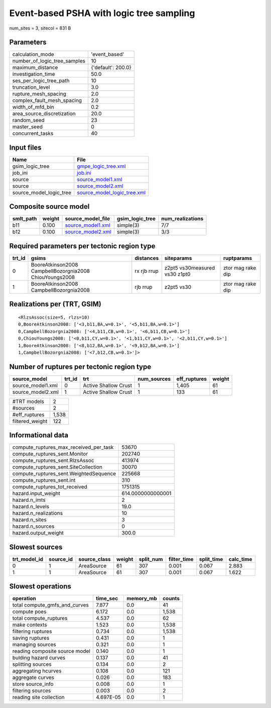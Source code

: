 Event-based PSHA with logic tree sampling
=========================================

num_sites = 3, sitecol = 831 B

Parameters
----------
============================ ==================
calculation_mode             'event_based'     
number_of_logic_tree_samples 10                
maximum_distance             {'default': 200.0}
investigation_time           50.0              
ses_per_logic_tree_path      10                
truncation_level             3.0               
rupture_mesh_spacing         2.0               
complex_fault_mesh_spacing   2.0               
width_of_mfd_bin             0.2               
area_source_discretization   20.0              
random_seed                  23                
master_seed                  0                 
concurrent_tasks             40                
============================ ==================

Input files
-----------
======================= ============================================================
Name                    File                                                        
======================= ============================================================
gsim_logic_tree         `gmpe_logic_tree.xml <gmpe_logic_tree.xml>`_                
job_ini                 `job.ini <job.ini>`_                                        
source                  `source_model1.xml <source_model1.xml>`_                    
source                  `source_model2.xml <source_model2.xml>`_                    
source_model_logic_tree `source_model_logic_tree.xml <source_model_logic_tree.xml>`_
======================= ============================================================

Composite source model
----------------------
========= ====== ======================================== =============== ================
smlt_path weight source_model_file                        gsim_logic_tree num_realizations
========= ====== ======================================== =============== ================
b11       0.100  `source_model1.xml <source_model1.xml>`_ simple(3)       7/7             
b12       0.100  `source_model2.xml <source_model2.xml>`_ simple(3)       3/3             
========= ====== ======================================== =============== ================

Required parameters per tectonic region type
--------------------------------------------
====== ======================================================= =========== ============================= =================
trt_id gsims                                                   distances   siteparams                    ruptparams       
====== ======================================================= =========== ============================= =================
0      BooreAtkinson2008 CampbellBozorgnia2008 ChiouYoungs2008 rx rjb rrup z2pt5 vs30measured vs30 z1pt0 ztor mag rake dip
1      BooreAtkinson2008 CampbellBozorgnia2008                 rjb rrup    z2pt5 vs30                    ztor mag rake dip
====== ======================================================= =========== ============================= =================

Realizations per (TRT, GSIM)
----------------------------

::

  <RlzsAssoc(size=5, rlzs=10)
  0,BooreAtkinson2008: ['<3,b11,BA,w=0.1>', '<5,b11,BA,w=0.1>']
  0,CampbellBozorgnia2008: ['<4,b11,CB,w=0.1>', '<6,b11,CB,w=0.1>']
  0,ChiouYoungs2008: ['<0,b11,CY,w=0.1>', '<1,b11,CY,w=0.1>', '<2,b11,CY,w=0.1>']
  1,BooreAtkinson2008: ['<8,b12,BA,w=0.1>', '<9,b12,BA,w=0.1>']
  1,CampbellBozorgnia2008: ['<7,b12,CB,w=0.1>']>

Number of ruptures per tectonic region type
-------------------------------------------
================= ====== ==================== =========== ============ ======
source_model      trt_id trt                  num_sources eff_ruptures weight
================= ====== ==================== =========== ============ ======
source_model1.xml 0      Active Shallow Crust 1           1,405        61    
source_model2.xml 1      Active Shallow Crust 1           133          61    
================= ====== ==================== =========== ============ ======

=============== =====
#TRT models     2    
#sources        2    
#eff_ruptures   1,538
filtered_weight 122  
=============== =====

Informational data
------------------
====================================== =================
compute_ruptures_max_received_per_task 53670            
compute_ruptures_sent.Monitor          202740           
compute_ruptures_sent.RlzsAssoc        413974           
compute_ruptures_sent.SiteCollection   30070            
compute_ruptures_sent.WeightedSequence 225668           
compute_ruptures_sent.int              310              
compute_ruptures_tot_received          1751315          
hazard.input_weight                    614.0000000000001
hazard.n_imts                          2                
hazard.n_levels                        19.0             
hazard.n_realizations                  10               
hazard.n_sites                         3                
hazard.n_sources                       0                
hazard.output_weight                   300.0            
====================================== =================

Slowest sources
---------------
============ ========= ============ ====== ========= =========== ========== =========
trt_model_id source_id source_class weight split_num filter_time split_time calc_time
============ ========= ============ ====== ========= =========== ========== =========
0            1         AreaSource   61     307       0.001       0.067      2.883    
1            1         AreaSource   61     307       0.001       0.067      1.622    
============ ========= ============ ====== ========= =========== ========== =========

Slowest operations
------------------
============================== ========= ========= ======
operation                      time_sec  memory_mb counts
============================== ========= ========= ======
total compute_gmfs_and_curves  7.877     0.0       41    
compute poes                   6.172     0.0       1,538 
total compute_ruptures         4.537     0.0       62    
make contexts                  1.523     0.0       1,538 
filtering ruptures             0.734     0.0       1,538 
saving ruptures                0.431     0.0       1     
managing sources               0.321     0.0       1     
reading composite source model 0.140     0.0       1     
bulding hazard curves          0.137     0.0       41    
splitting sources              0.134     0.0       2     
aggregating hcurves            0.108     0.0       121   
aggregate curves               0.026     0.0       183   
store source_info              0.008     0.0       1     
filtering sources              0.003     0.0       2     
reading site collection        4.697E-05 0.0       1     
============================== ========= ========= ======